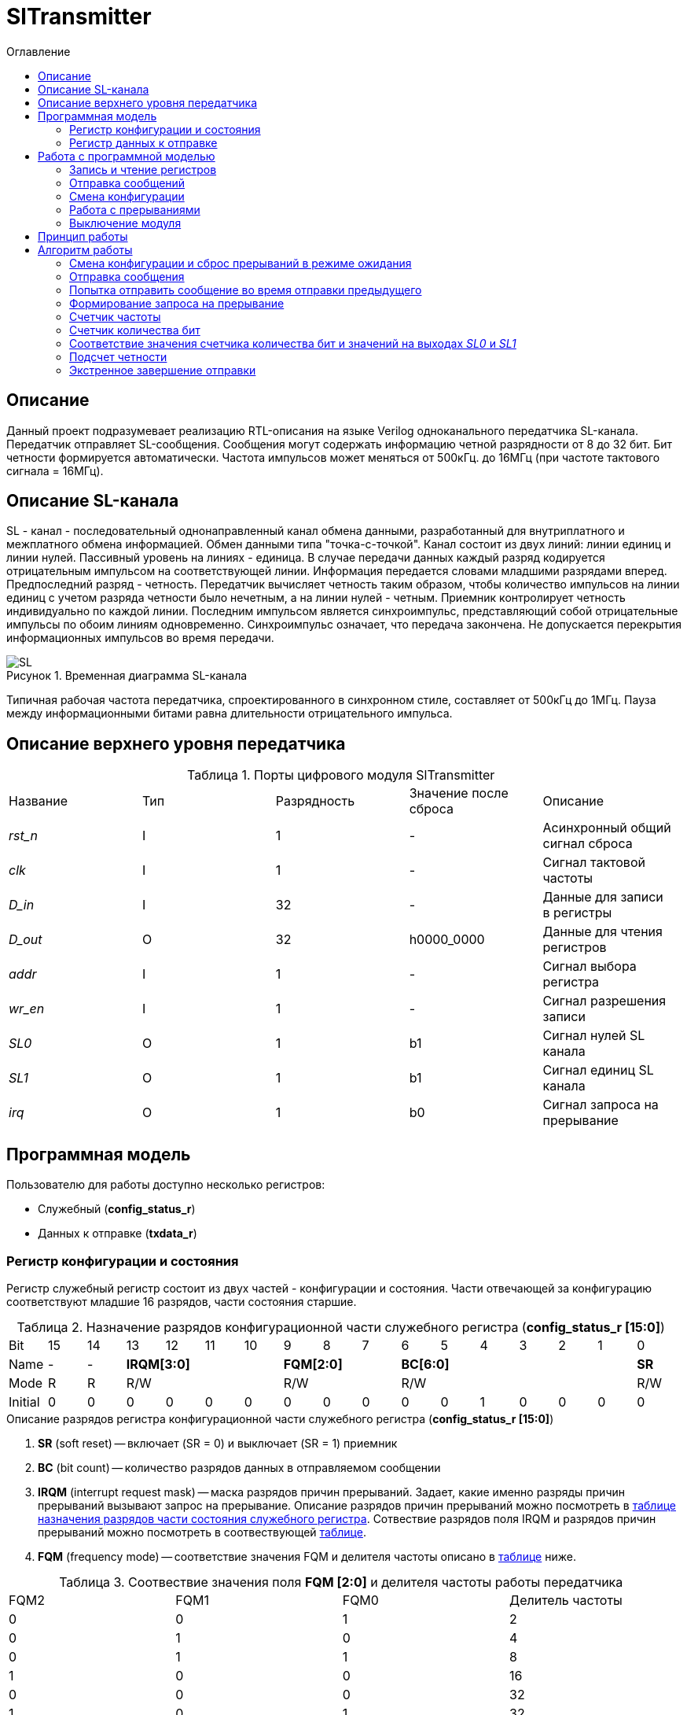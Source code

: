 = SlTransmitter
:Date:      31.01.2017
:Revision:  0.3
:toc:       right
:icons:     font
:source-highlighter: rouge
:table-caption:     Таблица
:listing-caption:   Код
:chapter-label:     Глава
:toc-title:         Оглавление
:version-label:     Версия
:figure-caption:    Рисунок
:imagesdir:         ./../img/

[[trans-main-description]]
== Описание
Данный проект подразумевает реализацию RTL-описания на языке Verilog одноканального передатчика SL-канала.
Передатчик отправляет SL-сообщения. Сообщения могут содержать информацию четной разрядности от 8 до 32 бит.
Бит четности формируется автоматически. Частота импульсов может меняться от 500кГц.
до 16МГц (при частоте тактового сигнала = 16МГц).

[[sl-channel-review-2]]
== Описание SL-канала
SL - канал - последовательный однонаправленный канал обмена данными, разработанный
для внутриплатного и межплатного обмена информацией. Обмен данными типа "точка-с-точкой".
Канал состоит из двух линий: линии единиц и линии нулей.
Пассивный уровень на линиях - единица.
В случае передачи данных каждый разряд кодируется отрицательным импульсом на соответствующей линии.
Информация передается словами младшими разрядами вперед. Предпоследний разряд - четность.
Передатчик вычисляет четность таким образом,
чтобы количество импульсов на линии единиц с учетом разряда четности было нечетным,
а на линии нулей - четным. Приемник контролирует четность индивидуально по каждой линии.
Последним импульсом является синхроимпульс, представляющий собой отрицательные
импульсы по обоим линиям одновременно. Синхроимпульс означает, что передача закончена.
Не допускается перекрытия информационных импульсов во время передачи.

image::SL.png[title="Временная диаграмма SL-канала", align="center"]

Типичная рабочая частота передатчика, спроектированного в синхронном стиле,
составляет от 500кГц до 1МГц. Пауза между информационными битами равна длительности
 отрицательного импульса.

[[trans-top-level-description]]
== Описание верхнего уровня передатчика

.Порты цифрового модуля SlTransmitter
[cols="5*^", halign="left", width=99%]
|===
|Название      |Тип |Разрядность |Значение после сброса |Описание
|_rst_n_       |I   |1           | -         |Асинхронный общий сигнал сброса
|_clk_         |I   |1           | -         |Сигнал тактовой частоты
|_D_in_        |I   |32          | -         |Данные для записи в регистры
|_D_out_       |O   |32          |h0000_0000 |Данные для чтения регистров
|_addr_        |I   |1           | -         |Сигнал выбора регистра
|_wr_en_       |I   |1           | -         |Сигнал разрешения записи
|_SL0_         |O   |1           |b1         |Сигнал нулей SL канала
|_SL1_         |O   |1           |b1         |Сигнал единиц SL канала
|_irq_         |O   |1           |b0         |Сигнал запроса на прерывание
|===

<<<
[[trans-programm-model]]
== Программная модель
Пользователю для работы доступно несколько регистров:

* Служебный (*config_status_r*)
* Данных к отправке (*txdata_r*)

=== Регистр конфигурации и состояния

Регистр служебный регистр состоит из двух частей - конфигурации и состояния. Части отвечающей за конфигурацию соответствуют младшие 16 разрядов,
части состояния старшие.

[[tr_conf_table]]
.Назначение разрядов конфигурационной части служебного регистра (*config_status_r [15:0]*)
[cols="17*^", width=99%]
|===
|Bit        |15   |14  |  13 |12 |11 |10 |9  |8  |7    |6 |5 |4 |3 |2 |1   |0
|Name       |-    |- 4+|*IRQM[3:0]*    3+|*FQM[2:0]* 6+|*BC[6:0]*          |*SR*
|Mode       |R    |R 4+|R/W            3+|R/W        6+|R/W                |R/W
|Initial    |0    |0   |0  |0  |0  |0    |0  |0  |0    |0 |0 |1 |0 |0 |0   |0
|===

.Описание разрядов регистра конфигурационной части служебного регистра (*config_status_r [15:0]*)
. *SR* (soft reset) -- включает (SR = 0) и выключает (SR = 1) приемник
. *BC* (bit count) -- количество разрядов данных в отправляемом сообщении
. *IRQM* (interrupt request mask) -- маска разрядов причин прерываний.
  Задает, какие именно разряды причин прерываний вызывают запрос на прерывание.
  Описание разрядов причин прерываний можно посмотреть в <<trans_IRQM_table,таблице назначения разрядов части состояния служебного регистра>>.
  Сотвествие разрядов поля IRQM и разрядов причин прерываний можно посмотреть в соотвествующей <<trans_IRQM_table, таблице>>.
. *FQM* (frequency mode) -- соответствие значения FQM и делителя частоты описано в <<trans_FQM_table, таблице>> ниже.

[[trans_FQM_table]]
.Соотвествие значения поля *FQM [2:0]* и делителя частоты работы передатчика
[cols="4*^", width=99%]
|===
|FQM2 |FQM1 | FQM0   | Делитель частоты
|0    |0    |1       |2
|0    |1    |0       |4
|0    |1    |1       |8
|1    |0    |0       |16
|0    |0    |0       |32
|1    |0    |1       |32
|1    |1    |0       |32
|1    |1    |1       |32
|===

[[trans_status_part_table]]
.Назначение разрядов части состояния служебного регистра (*config_status_r [31:16]*)
[cols="17*^", width=99%]
|===
|Bit     |31 |30 |29 |28 |27       |26      |25      |24      |23 |22 |21 |20 |19 |18 |17 |16
|Name    |-  |-  |-  |-  |*IRQDWE* |*IRQIC* |*IRQCC* |*IRQSM* |-  |-  |-  |-  |-  |-  |-  |*SIP*
|Mode    |R  |R  |R  |R  |R/W0     |R/W0    |R/W0    |R/W0    |R  |R  |R  |R  |R  |R  |R  |R
|Initial |0  |0  |0  |0  |0        |0       |0       |0       |0  |0  |0  |0  |0  |0  |0  |0
|===

.Описание разрядов части состояния служебного регистра (*config_status_r [31:16]*)
. *SIP* (send in process) -- разряд идещего процесса отправки сообщения
. *IRQSM* (interrupt request of sent message) -- разряд успешно отправленного сообщения
. *IRQWCC* (interrupt request of wrong configuration change) --  прозошла попытка сменить конфигурацию во время отправки сообщения
. *IRQICC* (interrupt request of incorrect  configuration change ) -- произошлп попытка установить неверную конфигурацию
. *IRQDWE* (interrupt request of data write error) -- произошла попытка записать сообщение во время отправки предыдущего

[[trans_IRQM_table]]
.Соотвествие разрядов *IRQM [3:0]* и маскирования разрядов причин прерываний
[cols="2*^", width=99%]
|===
|Разряд поля <<tr_conf_table,*IRQM*>>     |Маскируемый разряд
|*IRQM0*                                  |*IRQSM*
|*IRQM1*                                  |*IRQWCC*
|*IRQM2*                                  |*IRQICC*
|*IRQM3*                                  |*IRQDWE*
|===

=== Регистр данных к отправке
*txdata_r[31:0]*

.Назначение разрядов регистра данных к отправке (*txdata_r*)
[cols="2*^", width=99%]
|===
|Bit     |31 - 0
|Name    |*DATA*
|Mode    |R/W
|Initial |0
|===
.Описание разрядов регистра  данных к отправке (*txdata_r*)
*DATA* - данные к отправке.

<<<
== Работа с программной моделью

=== Запись и чтение регистров
Управление модулем осуществляется путем записи или чтения регистров.

Для считывания текущего значения одного из регистров блока необходимо сформировать на шине _addr_ соответствующее ему значение,
указанное в таблице, длительностью не меньше такта опорной тактовой частоты _clk_.
Значение регистра будет сформировано на шине _D_out_ через такт опорной частоты после фронта сигнала на шине _addr_.

Для записи значения в один из регистров блока необходимо сформировать:

* на порт _addr_ -- адрес регистра
* на шине _D_in_ -- записываемую информацию,
* на порт _wr_en_ -- значение 1.

Также на на шине d_out через такт опорной после фронта сигнала на шине _addr_ будет сформировано значение записанного регистра.
Значение шины d_out будет соответствовать значению последнего опрошенного или записанного регистра до формирования следующего запроса.

image::image_SlTransmitter_read_write_waveform.png[title="Временная диаграмма чтения и записи регистров модуля SlTransmitter", align="center"]

.Адреса регистров
[cols="2*^", width=99%]
|===
|Значение шины _addr_ | Выбранный регистр
|1'b0                 | регистр данных (txdata_r)
|1'b1                 | регистр конфигурации и состояния (config_r и status_r)
|===

Запись в регистр данных во время отправки сообщения, приведет к прекращению отправки и формированию прерывания.

=== Отправка сообщений

Для отправки сообщений необходимо:

1. Если это необходимо, записать в регистр config_r необходимые настройки частоты и длинны слова (см. раздел "Смена конфигурации")
2. Записать в регистр данных сообщение на отправку
3. Если вы работаете по прерываниям, дождаться запроса на прерывания вызванного оправкой сообщения (IRQSM == 1).
3. Если вы работаете по таймеру, периодически опрашивая регистр состояния, убедится, что сообщение было отправлено (IRQSM == 1).
4. Сбросить поле причины прерывания IRQSM.
5. Записать в регистр данных следующее сообщение.

Сразу после записи в регистр данных модуль переходит в режим отправки сообщения. При этом
поле SIP регистра состояния устанавливается в "1".

В случае когда поле BC регистра конфигурации не равно 32, отправляемым сообщением
являются младшие биты регистра данных. Старшие биты регистра, которые не входят в длину сообщения,
заданную полем BC регистра config_r (txdata_r [31:32-BC]), будут записаны в регистр, но игнорированы при отправке.

Во время отправки сообщения нельзя записывать новое сообщение - отправка будет прервана.

В конце отправки будет выставлен бит IRQSM = 1, и бит SIP = 0.
Если бит IRQSM не замаскирован, возникнет запрос на прерывание.

Для отправки следующего сообщения нужно сбросить поле причины прерывания IRQSM
и записать новое сообщение для отправки.

=== Смена конфигурации

Для изменения конфигурации передатчика необходимо:

1. Считав регистр конфигурации и состояния убедится, что модуль не занят отправкой сообщения ( бит SIP регистра конфигурации и состояния равен 0).
   Если он занят отправкой, дождаться, пока отправка будет завершена.
2. Записать новые параметры в регистр конфигурации и состояния.

Для изменения конфигурации передатчика необходимо перезаписать регистр конфигурации и состояния.
В конфигурационной части может быть установлена необходимая частота, длинна слова,
маскировка причин запроса прерывания или осуществлен сброс модуля к исходным настройкам.
Неверной считается конфигурация с нечетными длинами слова или длинной слова лежащей вне промежутка от 8 до 32 бит.

Нельзя изменять поля BC и FQM во время отправки сообщения - отправка будет прервана.

=== Работа с прерываниями

Запрос прерывания происходит, когда произошло одно из событий и бит этого события не замаскирован :

* Отправка сообщения завершена (IRQSM)
* Была предпринята попытка записать некорректные данные в конфигурационный регистр (IRQICC)
* Изменение конфигурации в процессе отправки сообщения (IRQWCC)
* Попытка записать новые данные во время отправки старых (IRQDWE)

Причину возникновения можно посмотреть  в соответствующих полях регистра состояния.

Для сброса прерывания необходимо записать 0 в биты причин прерываний, которые необходимо сбросить.

Более подробно работа прерываний рассмотрена в разделе Алгоритм работы.

=== Выключение модуля

Чтобы выключить модуль необходимо записать 1 в бит SR регистра конфигурации и состояния.

Если сделать это во время отправки сообщения, отправка прекращается.
Регистры конфигурации и состояния возвращаются в начальное состояние.
Когда передатчик выключен, запись в регистр данных игнорируется.

<<<
[[trans-work-principle]]
== Принцип работы

Отправка сообщения обеспечивается двумя счетчиками: - счетчиком бит и  счетчиком циклов.

Счетчик циклов обеспечивает деление частоты. каждый раз,
когда счетчик циклов оказывается равным нулю, переключается счетчик битов.

На нечетных значениях счетчика бит на выходы _SL0_ и _SL1_ подаются значения соответствующие
информационным битам, потом биту четности и синхроимпульсу.

На четных значениях счетчика бит на выходы _SL0_ и _SL1_ подаются единицы.

[[trans-work-algorythm]]
== Алгоритм работы

В устройстве используются следующие вспомогательный сигналы:

.Внутренние вспомогательные сигналы:
* wire end_of_msg - сигнал конца сообщения
* wire new_config_is_correct - поле BC шины _D_in_ имеет верное значение
* reg shift_r - сдвиговый регистр с отправляемым сообщением
* reg par0, reg par1 - регистры подсчета четности
* reg bit_i - счетчик количества бит
* reg fq_i - счетчик делителя частоты
* wire no_error - наличие ошибки в управлении регистром (смена конфигурации или запись в регистр данных во время отправки)


image::image_SlTransmitter___irq___algorithm.png[title="Алгоритм работы регистра состояния модуля SlTransmitter", align="center"]

Модуль может находиться в двух режимах: режим отправки и режим ожидания. После включения модуля, все биты регистра состояния устанавливаются в 0, модуль
находится в режиме ожидания.

=== Смена конфигурации и сброс прерываний в режиме ожидания

При записи регистра конфигурации и состояния в  режиме ожидания происходит проверка
битов прерываний:

1. Если значения полей причин прерываний шины _D_in_ равны 0, то соответствующие поля причин прерываний регистра status_r сбрасываются.
2. В соответствии с битами IRQM шины _D_in_ обновляется поле IRQM регистра config_r
2. После этого если поле BC шины _D_in_ нечетное или не лежит в интервале от 6'd8 до 6'd32, выставляется IRQICС = 1,
поля BC и FQM не изменяются. Если бит IRQICC не замаскирован
формируется запрос на прерывание.
3. Если конфигурация корректна поля BC и FQM шины _D_in_ записывается в регистр config_r.
Модуль остается в режиме ожидания.

=== Отправка сообщения

Сразу после записи данных в режиме ожидания, модуль переходит в режим отправки,
устанавливается поле регистра status_r SIP = 1. По успешному окончанию отправки сообщения,
устанавливаются поля регистра status_r SIP = 0 и IRQSM = 1.
Если бит IRQSM не замаскирован формируется запрос на прерывание.

=== Попытка отправить сообщение во время отправки предыдущего

Если записать данные в режиме отправки, выставляется бит IRQDWE = 1,
модуль экстренно завершает отправку и возвращается в режим ожидания, выставляется биты SIP = 0.
Если бит IRQDWE не замаскирован формируется запрос на прерывание.

.Изменение конфигурации и сброс прерываний во время отправки сообщения

Когда модуль находится в режиме отправки, то без отмены приема возможно только изменение полей маскирования прерываний, и сброс битов причин прерываний.

Если в режиме отправки происходит запись регистра конфигурации и состояния,
сначала проверяются биты прерываний:если значения полей причин прерываний шины _D_in_ равны 0,
то соответствующие поля причин прерываний регистра состояния сбрасываются.

После этого, проверяется изменяются
ли биты конфигурации (поля FQM, BC). Если они не изменяются, модуль остается
в режиме отправки сообщения. Если они изменяются то отправка завершается, выставляются
биты SIP = 0 и IRQWCC = 1. Если бит IRQDWСС не замаскирован формируется запрос на прерывание.

Если конфигурация корректна, она записывается в регистр,
если же нет, выставляется бит IRQICC = 1.
Модуль переходит в режим ожидания.

=== Формирование запроса на прерывание

Запрос на прерывание формируется на выходе _irq_, через один такт после возникновения причины прерывания,
 если причина этого прерывания не замаскирована в поле IRQM.


image::image_SlTransmitter_send_algorithm.png[title="Алгоритм работы модуля SlTransmitter в режиме отправки", align="center"]

В начале режима отправки в сдвиговый регистр загружается отправляемое сообщение.
 Для организации отправки используются два счетчика:

=== Счетчик частоты

Счетчик частоты считает от значения (делитель частоты - 1) до значения 0. Когда счетчик частоты достигает максимального значения,
 инкрементируется счетчик количества бит.

=== Счетчик количества бит

Счетчик импульсов считает от числа, равного (BC + 2)*2-1 до 0, где BC (bit count) - поле регистра конфигурации.
Число (BC + 2)*2-1 получено следующим образом: необходимо отправить число бит информации заданное полем BC, бит четности и бит синхроимпульса.
В сумме BC+2 бит. Между битами нужно выставить на выход промежуточную комбинацию,
таким образом значение удваивается и получается (BC+2)*2 итераций счетчика и максимальное значение равное (BC+2)*2-1.

=== Соответствие значения счетчика количества бит и значений на выходах _SL0_ и _SL1_

На значениях счетчика битов (BC+2)*2-1, (BC+2)*2-3 .. 7, 5 на выход выставляется комбинация соответствующая первому биту сдвигового регистра.
Также происходит подсчет четности на основе первого бита сдвигового регистра и сдвиг регистра. Таким образом формируются информационные биты.

На всех четных значениях (BC+1)*2, (BC+1)*2 -2, .. 2, 0  на выход выставляется комбинация соответствующая промежутку между значащими битами (единица на линии нулей и единица на линии единиц)

На значении счетчика битов 3 на выход выставляется комбинация соответствующая подсчитанный четности, а на значении 1 - комбинация стоп бита.

=== Подсчет четности

Подсчет четности осуществляется при помощи регистров par0 и par1.
Регистр par0 имеет начальное значение 1, и инвертируется каждый раз при отравки информационного бита со значением 0.
Регистр par1 имеет начальное значение 0, и инвертируется каждый раз при отравки информационного бита со значением 1.

Таким образом, если единиц в в отправляемом сообщении будет четное число,
то par1 и par0 изменятся четное количество раз и после отправки всех информационных бит получаем
par0 = 1, par1 = 0. подав эти значения на выходы _SL0_ и _SL1_ получим отрицательный импульс на линии единиц,
общее же количество импульсов на линии единиц окажется нечетным, а на линии нулей - четным.

Если же единиц в в отправляемом сообщении будет четное число,
то par1 и par0 изменятся нечетное количество раз и после отправки всех информационных бит получаем
par0 = 0, par1 = 1. подав эти значения на выходы _SL0_ и _SL1_ получим отрицательный импульс на линии нулей,
общее же количество импульсов на линии единиц окажется нечетным, а на линии нулей - четным.

=== Экстренное завершение отправки

Также на каждом значении счетчика частоты происходит проверка наличия ошибок - попытки записать данные во время отправки или изменения конфигурации. В случае, если ошибка произошла, отправка прекращается.

<<<
